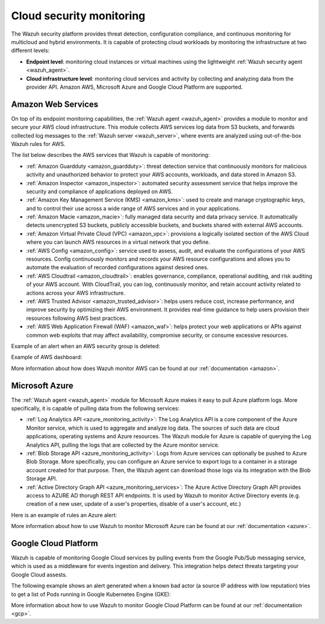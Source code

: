 .. Copyright (C) 2020 Wazuh, Inc.

.. _cloud_security:

Cloud security monitoring
=========================

The Wazuh security platform provides threat detection, configuration compliance, and continuous monitoring for multicloud and hybrid environments. It is capable of protecting cloud workloads by monitoring the infrastructure at two different levels:

- **Endpoint level**: monitoring cloud instances or virtual machines using the lightweight :ref:`Wazuh security agent <wazuh_agent>`.

- **Cloud infrastructure level**: monitoring cloud services and activity by collecting and analyzing data from the provider API. Amazon AWS, Microsoft Azure and Google Cloud Platform are supported.

Amazon Web Services
-------------------

On top of its endpoint monitoring capabilities, the :ref:`Wazuh agent <wazuh_agent>` provides a module to monitor and secure your AWS cloud infrastructure. This module collects AWS services log data from S3 buckets, and forwards collected log messages to the :ref:`Wazuh server <wazuh_server>`, where events are analyzed using out-of-the-box Wazuh rules for AWS. 

The list below describes the AWS services that Wazuh is capable of monitoring:

- :ref:`Amazon Guardduty <amazon_guardduty>`: threat detection service that continuously monitors for malicious activity and unauthorized behavior to protect your AWS accounts, workloads, and data stored in Amazon S3.

- :ref:`Amazon Inspector <amazon_inspector>`: automated security assessment service that helps improve the security and compliance of applications deployed on AWS.

- :ref:`Amazon Key Management Service (KMS) <amazon_kms>`: used to create and manage cryptographic keys, and to control their use across a wide range of AWS services and in your applications.

- :ref:`Amazon Macie <amazon_macie>`: fully managed data security and data privacy service. It automatically detects unencrypted S3 buckets, publicly accessible buckets, and buckets shared with external AWS accounts.

- :ref:`Amazon Virtual Private Cloud (VPC) <amazon_vpc>`: provisions a logically isolated section of the AWS Cloud where you can launch AWS resources in a virtual network that you define.

- :ref:`AWS Config <amazon_config>`: service used to assess, audit, and evaluate the configurations of your AWS resources. Config continuously monitors and records your AWS resource configurations and allows you to automate the evaluation of recorded configurations against desired ones.

- :ref:`AWS Cloudtrail <amazon_cloudtrail>`: enables governance, compliance, operational auditing, and risk auditing of your AWS account. With CloudTrail, you can log, continuously monitor, and retain account activity related to actions across your AWS infrastructure.

- :ref:`AWS Trusted Advisor <amazon_trusted_advisor>`: helps users reduce cost, increase performance, and improve security by optimizing their AWS environment. It provides real-time guidance to help users provision their resources following AWS best practices.

- :ref:`AWS Web Application Firewall (WAF) <amazon_waf>`: helps protect your web applications or APIs against common web exploits that may affect availability, compromise security, or consume excessive resources.

Example of an alert when an AWS security group is deleted:

.. code-block:: json
  :emphasize-lines: 11,19,29,40
  :class: output

  {
    "agent": {
        "id": "000",
        "name": "wazuh-manager-master"
    },
    "data": {
        "aws": {
            "awsRegion": "us-west-1",
            "aws_account_id": "1234567890",
            "eventID": "12ab34c-1234-abcd-1234-123456789",
            "eventName": "DeleteSecurityGroup",
            "eventSource": "ec2.amazonaws.com",
            "eventTime": "2020-08-06T15:13:07Z",
            "eventType": "AwsApiCall",
            "eventVersion": "1.05",
            "recipientAccountId": "0987654321",
            "requestID": "12345678-abcd-efgh-1234-123456789",
            "requestParameters": {
                "groupId": "sg-12345678901234567"
            },
            "responseElements": {
                "_return": "true",
                "requestId": "12345678-abcd-efgh-1234-123456789"
            },
            "source": "cloudtrail",
            "sourceIPAddress": "cloudformation.amazonaws.com",
            "userAgent": "cloudformation.amazonaws.com",
            "userIdentity": {
                "accountId": "1234567890",
                "arn": "arn:aws:iam::1234567890:user/john.doe",
                "invokedBy": "cloudformation.amazonaws.com",
                "principalId": "ABCDEFGHIJKLMNH",
                "sessionContext": {
                    "attributes": {
                        "creationDate": "2020-08-06T09:08:14Z",
                        "mfaAuthenticated": "false"
                    }
                },
                "type": "IAMUser",
                "userName": "john.doe"
            }
        },
        "integration": "aws"
    },
    "rule": {
        "description": "AWS Cloudtrail: ec2.amazonaws.com - DeleteSecurityGroup.",
        "id": "80202",
        "level": 3
    }
    "timestamp": "2020-08-06T15:47:14.334+0000"
  }

Example of AWS dashboard:

.. image:: ../../images/getting_started/use_case_cloud.png
   :align: center
   :width: 100%

More information about how does Wazuh monitor AWS can be found at our :ref:`documentation <amazon>`.

Microsoft Azure
---------------

The :ref:`Wazuh agent <wazuh_agent>` module for Microsoft Azure makes it easy to pull Azure platform logs. More specifically, it is capable of pulling data from the following services:

- :ref:`Log Analytics API <azure_monitoring_activity>`: The Log Analytics API is a core component of the Azure Monitor service, which is used to aggregate and analyze log data. The sources of such data are cloud applications, operating systems and Azure resources. The Wazuh module for Azure is capable of querying the Log Analytics API, pulling the logs that are collected by the Azure monitor service.

- :ref:`Blob Storage API <azure_monitoring_activity>`: Logs from Azure services can optionally be pushed to Azure Blob Storage. More specifically, you can configure an Azure service to export logs to a container in a storage account created for that purpose. Then, the Wazuh agent can download those logs via its integration with the Blob Storage API.

- :ref:`Active Directory Graph API <azure_monitoring_services>`: The Azure Active Directory Graph API provides access to AZURE AD thorugh REST API endpoints. It is used by Wazuh to monitor Active Directory events (e.g. creation of a new user, update of a user's properties, disable of a user's account, etc.)

Here is an example of rules an Azure alert:

.. code-block:: json
  :emphasize-lines: 14,16
  :class: output

  {
    "agent": {
        "id": "000",
        "name": "wazuh-manager-master-0"
    },
    "data": {
        "Category": "Administrative",
        "ResourceProvider": "Microsoft.Compute",
        "TenantId": "d4cd75e6-7i2e-554d-b604-3811e9914fea",
        "ActivityStatus": "Started",
        "Type": "AzureActivity",
        "OperationId": "d4elf2e7-65d8-2824-gf44-37742d81c00f",
        "ResourceId": "/WazuhGroup/providers/Microsoft.Compute/virtualMachines/Logstash",
        "OperationName": "Microsoft.Compute/virtualMachines/start/action",
        "CorrelationId": "d4elf2e7-65d8-2824-gf44-37742d81c00f",
        "Resource": "Logstash",
        "Level": "Informational",
        "Caller": "john.doe@email.com",
        "TimeGenerated": "2020-05-25T15:43:16.52Z",
        "ResourceGroup": "WazuhGroup",
        "SubscriptionId": "v1153d2d-ugl4-4221-bc88-40365el115gg",
        "EventSubmissionTimestamp": "2020-05-25T15:43:36.109Z",
        "CallerIpAddress": "83.49.98.225",
        "EventDataId": "69db115c-45ds-664b-4275-a684a72b8df2",
        "SourceSystem": "Azure"
    },
    "rule": {
        "description": "Azure: Log analytics: Microsoft.Compute/virtualMachines/start/action",
        "id": "62723",
        "level": 3
    },
    "timestamp": "2020-05-25T15:45:51.432+0000"
  }

More information about how to use Wazuh to monitor Microsoft Azure can be found at our :ref:`documentation <azure>`.

Google Cloud Platform
---------------------

Wazuh is capable of monitoring Google Cloud services by pulling events from the Google Pub/Sub messaging service, which is used as a middleware for events ingestion and delivery. This integration helps detect threats targeting your Google Cloud assests.

The following example shows an alert generated when a known bad actor (a source IP address with low reputation) tries to get a list of Pods running in Google Kubernetes Engine (GKE):

.. code-block:: json
  :emphasize-lines: 32,34
  :class: output

  {
    "agent": {
        "id": "000",
        "name": "wazuh-manager-master"
    },
    "data": {
        "insertId": "b2c2e792-aaa9-4422-82d0-de32940b1234",
        "labels": {
            "authorization": {
                "k8s": {
                    "io/decision": "allow"
                }
            }
        },
        "logName": "projects/gke-audit-logs/logs/cloudaudit.googleapis.com%2Fdata_access",
        "operation": {
            "first": "true",
            "id": "b2c2e792-aaa9-4422-82d0-de32940b1234",
            "last": "true",
            "producer": "k8s.io"
        },
        "protoPayload": {
            "@type": "type.googleapis.com/google.cloud.audit.AuditLog",
            "authenticationInfo": {
                "principalEmail": "john.doe@email.com"
            },
            "authorizationInfo": [{
                "granted": true,
                "permission": "io.k8s.core.v1.pods.list",
                "resource": "core/v1/namespaces/default/pods"
            }],
            "methodName": "io.k8s.core.v1.pods.list",
            "requestMetadata": {
                "callerIp": "35.195.195.195",
                "callerSuppliedUserAgent": "kubectl/v1.18.6 (linux/amd64) kubernetes/dff82dc"
            },
            "resourceName": "core/v1/namespaces/default/pods",
            "serviceName": "k8s.io"
        },
        "receiveTimestamp": "2020-08-17T17:09:19.068723691Z",
        "resource": {
            "labels": {
                "cluster_name": "wazuh",
                "location": "us-central1-c",
                "project_id": "gke-audit-logs"
            },
            "type": "k8s_cluster"
        },
        "timestamp": "2020-08-17T17:09:05.043988Z"
    },
    "rule": {
        "description": "Malicious GKE request origin for io.k8s.core.v1.pods.list operation.",
        "id": "400003",
        "level": 10
    },
    "timestamp": "2020-08-17T17:09:25.832+0000"
  }

More information about how to use Wazuh to monitor Google Cloud Platform can be found at our :ref:`documentation <gcp>`. 
